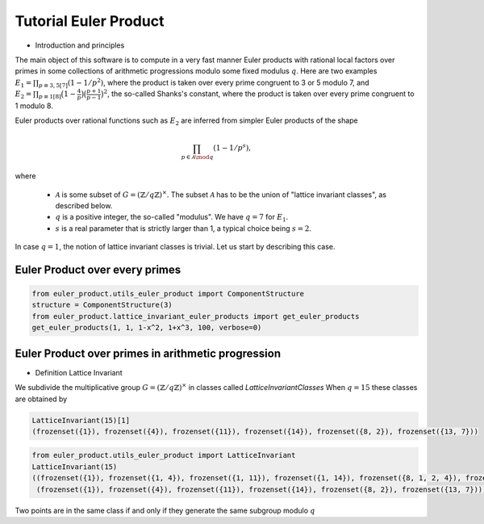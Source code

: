 .. _index:


Tutorial Euler Product
======================

- Introduction and principles

The main object of this software is to compute in a very fast manner Euler products with rational local factors over primes in some collections of arithmetic progressions modulo some fixed modulus :math:`q`.
Here are two examples  :math:`E_1=\prod_{p\equiv 3,5[7]}(1-1/p^2)`, where the product is taken over every prime congruent to 3 or 5 modulo 7, and :math:`E_2 = \prod_{p\equiv 1[8]}\bigl(1-\frac{4}{p}\bigr)\bigl(\frac{p+1}{p-1}\bigr)^2`, the so-called Shanks's constant, where the product is taken over every prime congruent to 1 modulo 8.

Euler products over rational functions such as :math:`E_2` are inferred from simpler Euler products of the shape 

.. math::
   \prod_{p\in\mathcal{A}\mod q}(1-1/p^s),

where

 * :math:`\mathcal{A}` is some subset of :math:`G=(\mathbb{Z}/q\mathbb{Z})^\times`. The subset :math:`\mathcal{A}` has to be the union of "lattice invariant classes", as described below.
 * :math:`q` is a positive integer, the so-called "modulus". We have :math:`q=7` for :math:`E_1`.
 * :math:`s` is a real parameter that is strictly larger than 1, a typical choice being :math:`s=2`.

In case :math:`q=1`, the notion of lattice invariant classes is trivial. Let us start by describing this case.

Euler Product over every primes
-------------------------------

.. code-block:: default
     
     from euler_product.utils_euler_product import ComponentStructure
     structure = ComponentStructure(3)
     from euler_product.lattice_invariant_euler_products import get_euler_products
     get_euler_products(1, 1, 1-x^2, 1+x^3, 100, verbose=0)



Euler Product over primes in arithmetic progression
---------------------------------------------------


- Definition Lattice Invariant

We subdivide the multiplicative group :math:`G=(\mathbb{Z}/q\mathbb{Z})^\times` in classes called  `LatticeInvariantClasses`
When :math:`q = 15` these classes are obtained by

.. code-block:: default

       LatticeInvariant(15)[1]
       (frozenset({1}), frozenset({4}), frozenset({11}), frozenset({14}), frozenset({8, 2}), frozenset({13, 7}))


.. code-block:: default
     
        from euler_product.utils_euler_product import LatticeInvariant
        LatticeInvariant(15)
        ((frozenset({1}), frozenset({1, 4}), frozenset({1, 11}), frozenset({1, 14}), frozenset({8, 1, 2, 4}), frozenset({1, 4, 13, 7})), 
         (frozenset({1}), frozenset({4}), frozenset({11}), frozenset({14}), frozenset({8, 2}), frozenset({13, 7})))


Two points are in the same class if and only if they generate the same subgroup modulo :math:`q`



